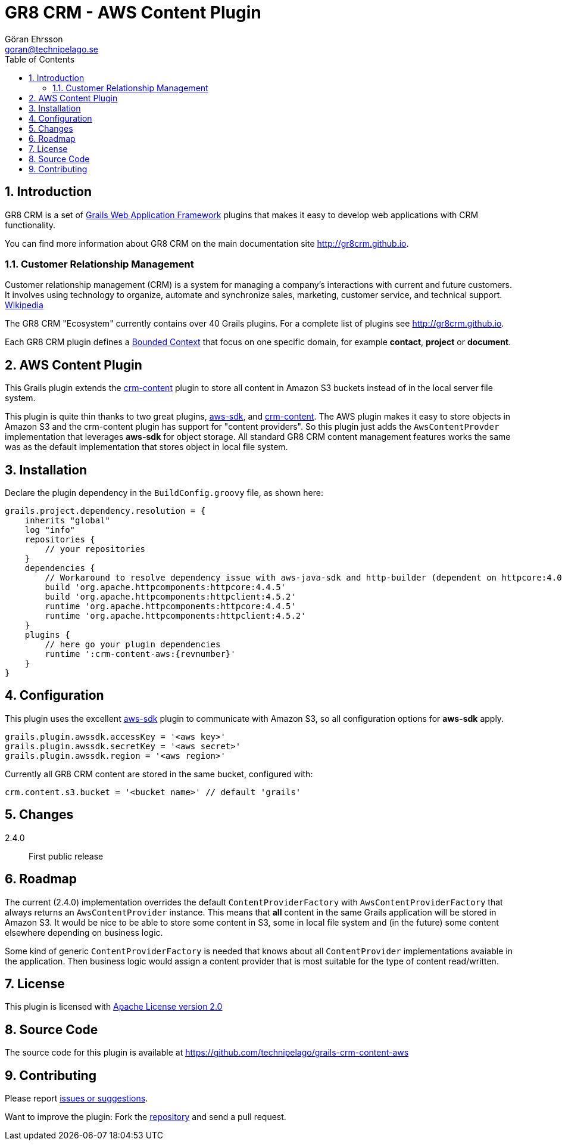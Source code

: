 = GR8 CRM - AWS Content Plugin
Göran Ehrsson <goran@technipelago.se>
:description: Official documentation for the GR8 CRM AWS Content Plugin
:keywords: groovy, grails, crm, gr8crm, aws, s3, documentation
:toc:
:numbered:
:icons: font
:imagesdir: ./images
:source-highlighter: prettify
:homepage: http://gr8crm.github.io
:gr8crm: GR8 CRM
:gr8source: https://github.com/technipelago/grails-crm-content-aws
:license: This plugin is licensed with http://www.apache.org/licenses/LICENSE-2.0.html[Apache License version 2.0]

== Introduction

{gr8crm} is a set of http://www.grails.org/[Grails Web Application Framework]
plugins that makes it easy to develop web applications with CRM functionality.

You can find more information about {gr8crm} on the main documentation site {homepage}.

=== Customer Relationship Management

Customer relationship management (CRM) is a system for managing a company’s interactions with current and future customers.
It involves using technology to organize, automate and synchronize sales, marketing, customer service, and technical support.
http://en.wikipedia.org/wiki/Customer_relationship_management[Wikipedia]

The {gr8crm} "Ecosystem" currently contains over 40 Grails plugins. For a complete list of plugins see {homepage}.

Each {gr8crm} plugin defines a http://martinfowler.com/bliki/BoundedContext.html[Bounded Context]
that focus on one specific domain, for example *contact*, *project* or *document*.

== AWS Content Plugin

This Grails plugin extends the https://github.com/technipelago/grails-crm-content[crm-content] plugin to store all content in Amazon S3 buckets
instead of in the local server file system.

This plugin is quite thin thanks to two great plugins, https://grails.org/plugin/aws-sdk[aws-sdk],
and https://github.com/technipelago/grails-crm-content[crm-content].
The AWS plugin makes it easy to store objects in Amazon S3 and the crm-content plugin has
support for "content providers". So this plugin just adds the `AwsContentProvder`
implementation that leverages *aws-sdk* for object storage. All standard GR8 CRM content
management features works the same was as the default implementation that stores object
in local file system.

== Installation

Declare the plugin dependency in the `BuildConfig.groovy` file, as shown here:

[source,groovy,subs="attributes"]
----
grails.project.dependency.resolution = {
    inherits "global"
    log "info"
    repositories {
        // your repositories
    }
    dependencies {
        // Workaround to resolve dependency issue with aws-java-sdk and http-builder (dependent on httpcore:4.0)
        build 'org.apache.httpcomponents:httpcore:4.4.5'
        build 'org.apache.httpcomponents:httpclient:4.5.2'
        runtime 'org.apache.httpcomponents:httpcore:4.4.5'
        runtime 'org.apache.httpcomponents:httpclient:4.5.2'
    }
    plugins {
        // here go your plugin dependencies
        runtime ':crm-content-aws:{revnumber}'
    }
}
----

== Configuration

This plugin uses the excellent https://grails.org/plugin/aws-sdk[aws-sdk] plugin
to communicate with Amazon S3, so all configuration options for *aws-sdk* apply.

    grails.plugin.awssdk.accessKey = '<aws key>'
    grails.plugin.awssdk.secretKey = '<aws secret>'
    grails.plugin.awssdk.region = '<aws region>'

Currently all GR8 CRM content are stored in the same bucket, configured with:

    crm.content.s3.bucket = '<bucket name>' // default 'grails'

== Changes

2.4.0:: First public release

== Roadmap

The current (2.4.0) implementation overrides the default `ContentProviderFactory` with
`AwsContentProviderFactory` that always returns an `AwsContentProvider` instance.
This means that *all* content in the same Grails application will be stored in Amazon S3.
It would be nice to be able to store some content in S3, some in local file system and
(in the future) some content elsewhere depending on business logic.

Some kind of generic `ContentProviderFactory` is needed that knows about all
`ContentProvider` implementations avaiable in the application. Then business logic
would assign a content provider that is most suitable for the type of content read/written.

== License

{license}

== Source Code

The source code for this plugin is available at {gr8source}

== Contributing

Please report {gr8source}/issues[issues or suggestions].

Want to improve the plugin: Fork the {gr8source}[repository] and send a pull request.
